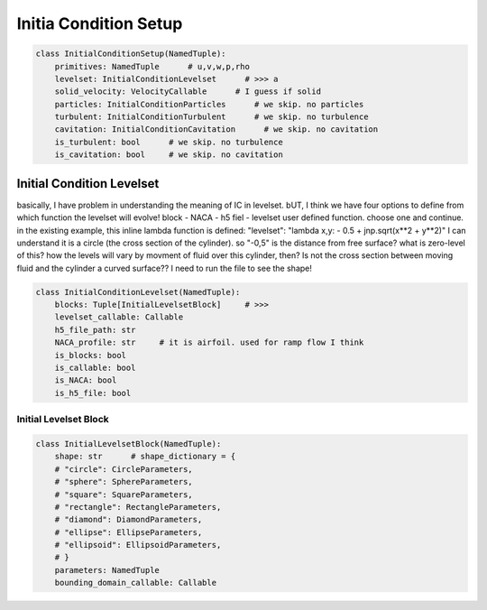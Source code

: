 Initia Condition Setup
======================

.. code-block:: python

    class InitialConditionSetup(NamedTuple):
        primitives: NamedTuple      # u,v,w,p,rho
        levelset: InitialConditionLevelset      # >>> a
        solid_velocity: VelocityCallable      # I guess if solid
        particles: InitialConditionParticles      # we skip. no particles
        turbulent: InitialConditionTurbulent      # we skip. no turbulence
        cavitation: InitialConditionCavitation      # we skip. no cavitation
        is_turbulent: bool      # we skip. no turbulence
        is_cavitation: bool     # we skip. no cavitation

Initial Condition Levelset
--------------------------

basically, I have problem in understanding the meaning of IC in levelset.
bUT, I think we have four options to define from which function the levelset will evolve!
block - NACA - h5 fiel - levelset user defined function. choose one and continue.
in the existing example, this inline lambda function is defined: "levelset": "lambda x,y: - 0.5 + jnp.sqrt(x**2 + y**2)"
I can understand it is a circle (the cross section of the cylinder). so "-0,5" is the distance from free surface?
what is zero-level of this? how the levels will vary by movment of fluid over this cylinder, then?
Is not the cross section between moving fluid and the cylinder a curved surface??
I need to run the file to see the shape!

.. code-block:: python

    class InitialConditionLevelset(NamedTuple):
        blocks: Tuple[InitialLevelsetBlock]     # >>>
        levelset_callable: Callable
        h5_file_path: str
        NACA_profile: str     # it is airfoil. used for ramp flow I think
        is_blocks: bool
        is_callable: bool
        is_NACA: bool
        is_h5_file: bool


Initial Levelset Block
^^^^^^^^^^^^^^^^^^^^^^

.. code-block:: python
    
    class InitialLevelsetBlock(NamedTuple):
        shape: str      # shape_dictionary = {
        # "circle": CircleParameters,
        # "sphere": SphereParameters,
        # "square": SquareParameters,
        # "rectangle": RectangleParameters,
        # "diamond": DiamondParameters,
        # "ellipse": EllipseParameters,
        # "ellipsoid": EllipsoidParameters,
        # }
        parameters: NamedTuple
        bounding_domain_callable: Callable